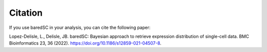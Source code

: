 Citation
========

If you use baredSC in your analysis, you can cite the following paper:

Lopez-Delisle, L., Delisle, JB. baredSC: Bayesian approach to retrieve expression distribution of single-cell data. BMC Bioinformatics 23, 36 (2022). `https://doi.org/10.1186/s12859-021-04507-8 <https://doi.org/10.1186/s12859-021-04507-8>`_.
